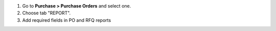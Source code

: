 #. Go to **Purchase > Purchase Orders** and select one.
#. Choose tab "REPORT".
#. Add required fields in PO and RFQ reports
